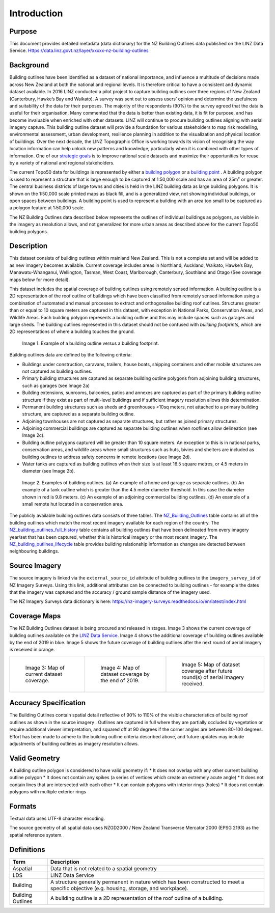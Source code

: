 .. _introduction:

Introduction
=============================

Purpose
-----------------------------

This document provides detailed metadata (data dictionary) for the NZ Building Outlines data published on the LINZ Data Service. Https://data.linz.govt.nz/layer/xxxxx-nz-building-outlines

Background
----------------------------


Building outlines have been identified as a dataset of national importance, and influence a multitude of decisions made across New Zealand at both the national and regional levels. It is therefore critical to have a consistent and dynamic dataset available. In 2016 LINZ conducted a pilot project to capture building outlines over three regions of New Zealand (Canterbury, Hawke’s Bay and Waikato). A survey was sent out to assess users’ opinion and determine the usefulness and suitability of the data for their purposes. The majority of the respondents (90%) to the survey agreed that the data is useful for their organisation. Many commented that the data is better than existing data, it is fit for purpose, and has become invaluable when enriched with other datasets. LINZ will continue to procure building outlines aligning with aerial imagery capture. This building outline dataset will provide a foundation for various stakeholders to map risk modelling, environmental assessment, urban development, resilience planning in addition to the visualization and physical location of buildings. 
Over the next decade, the LINZ Topographic Office is working towards its vision of recognising the way location information can help unlock new patterns and knowledge, particularly when it is combined with other types of information. One of our `strategic goals <https://www.linz.govt.nz/about-linz/publications/strategy/topographic-strategy-2015>`_ is to improve national scale datasets and maximize their opportunities for reuse by a variety of national and regional stakeholders.

The current Topo50 data for buildings is represented by either a `building polygon <https://data.linz.govt.nz/layer/50246-nz-building-polygons-topo-150k/>`_ or a `building point <https://data.linz.govt.nz/layer/50245-nz-building-points-topo-150k/>`_ . A building polygon is used to represent a structure that is large enough to be captured at 1:50,000 scale and has an area of 25m² or greater. The central business districts of large towns and cities is held in the LINZ building data as large building polygons. It is shown on the 1:50,000 scale printed maps as black fill, and is a generalized view, not showing individual buildings, or open spaces between buildings. A building point is used to represent a building with an area too small to be captured as a polygon feature at 1:50,000 scale.

The NZ Building Outlines data described below represents the outlines of individual buildings as polygons, as visible in the imagery as resolution allows, and not generalized for more urban areas as described above for the current Topo50 building polygons.


Description
---------------------------

This dataset consists of building outlines within mainland New Zealand. This is not a complete set and will be added to as new imagery becomes available. Current coverage includes areas in Northland, Auckland, Waikato, Hawke’s Bay, Manawatu-Whanganui, Wellington, Tasman, West Coast, Marlborough, Canterbury, Southland and Otago (See coverage maps below for more detail).

This dataset includes the spatial coverage of building outlines using remotely sensed information. A building outline is a 2D representation of the roof outline of buildings which have been classified from remotely sensed information using a combination of automated and manual processes to extract and orthogonalise building roof outlines. Structures greater than or equal to 10 square meters are captured in this dataset, with exception in National Parks, Conservation Areas, and Wildlife Areas. Each building polygon represents a building outline and this may include spaces such as garages and large sheds. The building outlines represented in this dataset should not be confused with *building footprints*, which are 2D representations of where a building touches the ground. 

.. figure:: _static/footprint.png
   :scale: 100 %
   :alt: comparison of footprint with building outlines

   Image 1. Example of a building outline versus a building footprint.


Building outlines data are defined by the following criteria:

* Buildings under construction, caravans, trailers, house boats, shipping containers and other mobile structures are not captured as building outlines.
* Primary building structures are captured as separate building outline polygons from adjoining building structures, such as garages (see Image 2a)
* Building extensions, sunrooms, balconies, patios and annexes are captured as part of the primary building outline structure if they exist as part of multi-level buildings and if sufficient imagery resolution allows this determination.
* Permanent building structures such as sheds and greenhouses >10sq meters, not attached to a primary building structure, are captured as a separate building outline.
* Adjoining townhouses are not captured as separate structures, but rather as joined primary structures.
* Adjoining commercial buildings are captured as separate building outlines when rooflines allow delineation (see Image 2c).
* Building outline polygons captured will be greater than 10 square meters. An exception to this is in national parks, conservation areas, and wildlife areas where small structures such as huts, bivies and shelters are included as building outlines to address safety concerns in remote locations (see Image 2d).
* Water tanks are captured as building outlines when their size is at least 16.5 square metres, or 4.5 meters in diameter (see Image 2b).

.. figure:: _static/examples.png
   :scale: 70%
   :alt: Examples of building outlines

   Image 2. Examples of building outlines. (a) An example of a home and garage as separate outlines. (b) An example of a tank outline which is greater than the 4.5 meter diameter threshold. In this case the diameter shown in red is 9.8 meters. (c) An example of an adjoining commercial building outlines. (d) An example of a small remote hut located in a conservation area.

The publicly available building outlines data consists of three tables. The `NZ_Building_Outlines <https://nz-buildings.readthedocs.io/en/latest/published_data.html#table-nz-building-outlines>`_ table contains all of the building outlines which match the most recent imagery available for each region of the country. The `NZ_building_outlines_full_history <https://nz-buildings.readthedocs.io/en/latest/published_data.html#table-nz-building-outlines-full-history>`_ table contains all building outlines that have been delineated from every imagery year/set that has been captured, whether this is historical imagery or the most recent imagery. The `NZ_building_outlines_lifecycle <https://nz-buildings.readthedocs.io/en/latest/published_data.html#table-nz-building-outlines-lifecycle>`_ table provides building relationship information as changes are detected between neighbouring buildings.


Source Imagery
---------------------------

The source imagery is linked via the ``external_source_id`` attribute of building outlines to the ``imagery_survey_id`` of NZ Imagery Surveys. Using this link, additional attributes can be connected to building outlines - for example the dates that the imagery was captured and the accuracy / ground sample distance of the imagery used.

The NZ Imagery Surveys data dictionary is here: https://nz-imagery-surveys.readthedocs.io/en/latest/index.html 


Coverage Maps
---------------------------

The NZ Building Outlines dataset is being procured and released in stages. Image 3 shows the current coverage of building outlines available on the `LINZ Data Service <https://data.linz.govt.nz/layer/xxxxx-nz-building-outlines/>`_. Image 4 shows the additional coverage of building outlines available by the end of 2019 in blue. Image 5 shows the future coverage of building outlines after the next round of aerial imagery is received in orange.

+-------------------------------------------------------------+-------------------------------------------------------------+-----------------------------------------------------------+
| .. figure:: _static/April_2019_coverage_map.png             | .. figure:: _static/2019_coverage_map.png                   | .. figure:: _static/future_building_outlines_coverage.jpg |
|    :scale: 50%                                              |    :scale: 50%                                              |    :scale: 40%                                            |
|    :alt: current building outlines coverage                 |    :alt: upcoming building outlines coverage                |    :alt: future building outlines coverage                |
|                                                             |                                                             |                                                           |
|    Image 3: Map of current dataset coverage.                |    Image 4: Map of dataset coverage by the end of 2019.     |    Image 5: Map of dataset coverage after future round(s) |
|                                                             |                                                             |    of aerial imagery received.                            |
+-------------------------------------------------------------+-------------------------------------------------------------+-----------------------------------------------------------+



Accuracy Specification
---------------------------

The Building Outlines contain spatial detail reflective of 90% to 110% of the visible characteristics of building roof outlines as shown in the source imagery . Outlines are captured in full where they are partially occluded by vegetation or require additional viewer interpretation, and squared off at 90 degrees if the corner angles are between 80-100 degrees. Effort has been made to adhere to the building outline criteria described above, and future updates may include adjustments of building outlines as imagery resolution allows.


Valid Geometry
---------------------------

A building outline polygon is considered to have valid geometry if:
* It does not overlap with any other current building outline polygon
* It does not contain any spikes (a series of vertices which create an extremely acute angle)
* It does not contain lines that are intersected with each other
* It can contain polygons with interior rings (holes)
* It does not contain polygons with multiple exterior rings


Formats
---------------------------

Textual data uses UTF-8 character encoding. 

The source geometry of all spatial data uses NZGD2000 / New Zealand Transverse Mercator 2000 (EPSG 2193) as the spatial reference system.



Definitions
---------------------------

.. table::
   :class: manual

+-------------------+----------------------------------------------------------------------+
| Term              | Description                                                          |
+===================+======================================================================+
| Aspatial          | Data that is not related to a spatial geometry                       |
+-------------------+----------------------------------------------------------------------+
| LDS               | LINZ Data Service                                                    |
+-------------------+----------------------------------------------------------------------+
| Building          | A structure generally permanent in nature which has been constructed |
|                   | to meet a specific objective (e.g. housing, storage, and workplace). |
|                   |                                                                      |
+-------------------+----------------------------------------------------------------------+
| Building Outlines | A building outline is a 2D representation of the roof outline of a   |
|                   | building.                                                            |
|                   |                                                                      |
+-------------------+----------------------------------------------------------------------+



